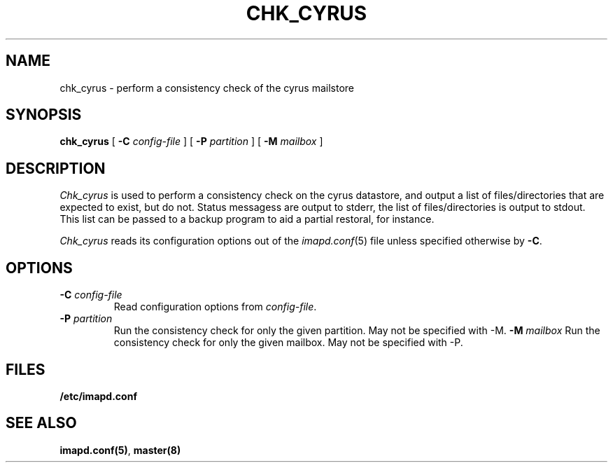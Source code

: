 .\" -*- nroff -*-
.TH CHK_CYRUS 8 "Project Cyrus" CMU
.\"
.\" Copyright (c) 1994-2008 Carnegie Mellon University.  All rights reserved.
.\"
.\" Redistribution and use in source and binary forms, with or without
.\" modification, are permitted provided that the following conditions
.\" are met:
.\"
.\" 1. Redistributions of source code must retain the above copyright
.\"    notice, this list of conditions and the following disclaimer.
.\"
.\" 2. Redistributions in binary form must reproduce the above copyright
.\"    notice, this list of conditions and the following disclaimer in
.\"    the documentation and/or other materials provided with the
.\"    distribution.
.\"
.\" 3. The name "Carnegie Mellon University" must not be used to
.\"    endorse or promote products derived from this software without
.\"    prior written permission. For permission or any legal
.\"    details, please contact
.\"      Carnegie Mellon University
.\"      Center for Technology Transfer and Enterprise Creation
.\"      4615 Forbes Avenue
.\"      Suite 302
.\"      Pittsburgh, PA  15213
.\"      (412) 268-7393, fax: (412) 268-7395
.\"      innovation@andrew.cmu.edu
.\"
.\" 4. Redistributions of any form whatsoever must retain the following
.\"    acknowledgment:
.\"    "This product includes software developed by Computing Services
.\"     at Carnegie Mellon University (http://www.cmu.edu/computing/)."
.\"
.\" CARNEGIE MELLON UNIVERSITY DISCLAIMS ALL WARRANTIES WITH REGARD TO
.\" THIS SOFTWARE, INCLUDING ALL IMPLIED WARRANTIES OF MERCHANTABILITY
.\" AND FITNESS, IN NO EVENT SHALL CARNEGIE MELLON UNIVERSITY BE LIABLE
.\" FOR ANY SPECIAL, INDIRECT OR CONSEQUENTIAL DAMAGES OR ANY DAMAGES
.\" WHATSOEVER RESULTING FROM LOSS OF USE, DATA OR PROFITS, WHETHER IN
.\" AN ACTION OF CONTRACT, NEGLIGENCE OR OTHER TORTIOUS ACTION, ARISING
.\" OUT OF OR IN CONNECTION WITH THE USE OR PERFORMANCE OF THIS SOFTWARE.
.\"
.\" $Id: chk_cyrus.8,v 1.6 2010/01/06 17:01:51 murch Exp $
.SH NAME
chk_cyrus \- perform a consistency check of the cyrus mailstore
.SH SYNOPSIS
.B chk_cyrus
[
.B \-C
.I config-file
]
[
.B \-P
.I partition
]
[
.B \-M
.I mailbox
]
.SH DESCRIPTION
.I Chk_cyrus
is used to perform a consistency check on the cyrus datastore, and output
a list of files/directories that are expected to exist, but do not.
Status messagess are output to stderr, the list of files/directories is
output to stdout.  This list can be passed to a backup program to aid a
partial restoral, for instance.
.PP
.I Chk_cyrus
reads its configuration options out of the
.IR imapd.conf (5)
file unless specified otherwise by \fB-C\fR.
.SH OPTIONS
.TP
.BI \-C " config-file"
Read configuration options from \fIconfig-file\fR.
.TP
.BI \-P " partition"
Run the consistency check for only the given partition.
May not be specified with -M.
.BI \-M " mailbox"
Run the consistency check for only the given mailbox.
May not be specified with -P.
.SH FILES
.TP
.B /etc/imapd.conf
.SH SEE ALSO
.PP
\fBimapd.conf(5)\fR, \fBmaster(8)\fR
